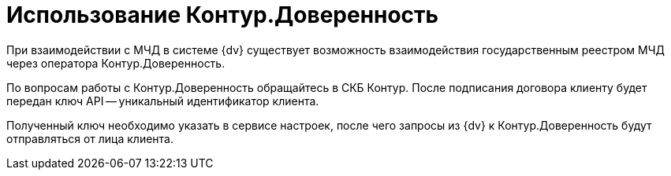 = Использование Контур.Доверенность

При взаимодействии с МЧД в системе {dv} существует возможность взаимодействия государственным реестром МЧД через оператора Контур.Доверенность.

По вопросам работы с Контур.Доверенность обращайтесь в СКБ Контур. После подписания договора клиенту будет передан ключ API -- уникальный идентификатор клиента.

Полученный ключ необходимо указать в сервисе настроек, после чего запросы из {dv} к Контур.Доверенность будут отправляться от лица клиента.

// GBL-3110 В рамках данного требования мы реализуем как инфраструктуру по работе с контуром, так и скрипты, которые можно будет назначить кнопкам в разметках навигатора/ веб-клиента - т. е. соответствующие методы.

// Пока ничего не понятно, оставлю на потом.
